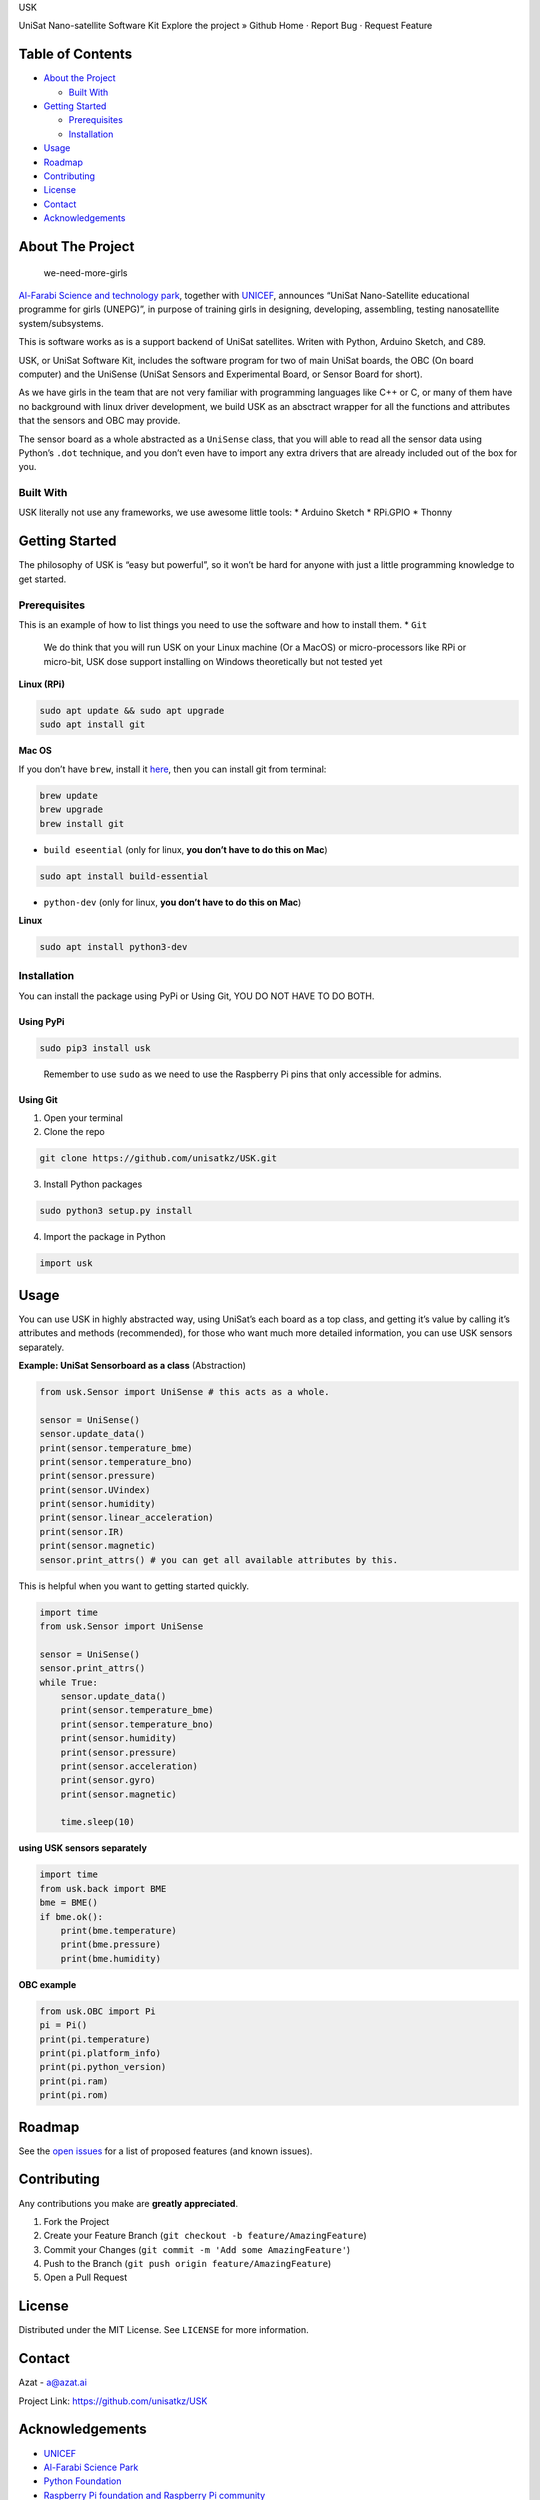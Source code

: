 .. raw:: html

   <p align="center">

.. raw:: html

   <h3 align="center">

USK

.. raw:: html

   </h3>

.. raw:: html

   <p align="center">

UniSat Nano-satellite Software Kit Explore the project » Github Home ·
Report Bug · Request Feature

.. raw:: html

   </p>

.. raw:: html

   <!-- TABLE OF CONTENTS -->

Table of Contents
-----------------

-  `About the Project <#about-the-project>`__

   -  `Built With <#built-with>`__

-  `Getting Started <#getting-started>`__

   -  `Prerequisites <#prerequisites>`__
   -  `Installation <#installation>`__

-  `Usage <#usage>`__
-  `Roadmap <#roadmap>`__
-  `Contributing <#contributing>`__
-  `License <#license>`__
-  `Contact <#contact>`__
-  `Acknowledgements <#acknowledgements>`__

.. raw:: html

   <!-- ABOUT THE PROJECT -->

About The Project
-----------------

.. figure:: https://azatai.s3.amazonaws.com/2020-06-03-030439.jpg
   :alt: we-need-more-girls

   we-need-more-girls

`Al-Farabi Science and technology
park <https://unisat.kz/partner/stp/>`__, together with
`UNICEF <https://unisat.kz/partner/unicef/>`__, announces “UniSat
Nano-Satellite educational programme for girls (UNEPG)”, in purpose of
training girls in designing, developing, assembling, testing
nanosatellite system/subsystems.

This is software works as is a support backend of UniSat satellites.
Writen with Python, Arduino Sketch, and C89.

USK, or UniSat Software Kit, includes the software program for two of
main UniSat boards, the OBC (On board computer) and the UniSense (UniSat
Sensors and Experimental Board, or Sensor Board for short).

As we have girls in the team that are not very familiar with programming
languages like C++ or C, or many of them have no background with linux
driver development, we build USK as an absctract wrapper for all the
functions and attributes that the sensors and OBC may provide.

The sensor board as a whole abstracted as a ``UniSense`` class, that you
will able to read all the sensor data using Python’s ``.dot`` technique,
and you don’t even have to import any extra drivers that are already
included out of the box for you.

Built With
~~~~~~~~~~

USK literally not use any frameworks, we use awesome little tools: \*
Arduino Sketch \* RPi.GPIO \* Thonny

.. raw:: html

   <!-- GETTING STARTED -->

Getting Started
---------------

The philosophy of USK is “easy but powerful”, so it won’t be hard for
anyone with just a little programming knowledge to get started.

Prerequisites
~~~~~~~~~~~~~

This is an example of how to list things you need to use the software
and how to install them. \* ``Git``

   We do think that you will run USK on your Linux machine (Or a MacOS)
   or micro-processors like RPi or micro-bit, USK dose support
   installing on Windows theoretically but not tested yet

**Linux (RPi)**

.. code:: sh

   sudo apt update && sudo apt upgrade
   sudo apt install git

**Mac OS**

If you don’t have ``brew``, install it `here <https://brew.sh/>`__, then
you can install git from terminal:

.. code:: bash

   brew update
   brew upgrade 
   brew install git

-  ``build eseential`` (only for linux, **you don’t have to do this on
   Mac**)

.. code:: bash

   sudo apt install build-essential

-  ``python-dev`` (only for linux, **you don’t have to do this on Mac**)

**Linux**

.. code:: bash

   sudo apt install python3-dev

Installation
~~~~~~~~~~~~

You can install the package using PyPi or Using Git, YOU DO NOT HAVE TO
DO BOTH.

Using PyPi
^^^^^^^^^^

.. code:: bash

   sudo pip3 install usk

..

   Remember to use ``sudo`` as we need to use the Raspberry Pi pins that
   only accessible for admins.

Using Git
^^^^^^^^^

1. Open your terminal
2. Clone the repo

.. code:: sh

   git clone https://github.com/unisatkz/USK.git

3. Install Python packages

.. code:: sh

   sudo python3 setup.py install 

4. Import the package in Python

.. code:: python

   import usk

.. raw:: html

   <!-- USAGE EXAMPLES -->

Usage
-----

You can use USK in highly abstracted way, using UniSat’s each board as a
top class, and getting it’s value by calling it’s attributes and methods
(recommended), for those who want much more detailed information, you
can use USK sensors separately.

**Example: UniSat Sensorboard as a class** (Abstraction)

.. code:: python

   from usk.Sensor import UniSense # this acts as a whole.

   sensor = UniSense()
   sensor.update_data()
   print(sensor.temperature_bme)
   print(sensor.temperature_bno)
   print(sensor.pressure)
   print(sensor.UVindex)
   print(sensor.humidity)
   print(sensor.linear_acceleration)
   print(sensor.IR)
   print(sensor.magnetic)
   sensor.print_attrs() # you can get all available attributes by this.

This is helpful when you want to getting started quickly.

.. code:: python

   import time
   from usk.Sensor import UniSense

   sensor = UniSense()
   sensor.print_attrs()
   while True:
       sensor.update_data()
       print(sensor.temperature_bme)
       print(sensor.temperature_bno)
       print(sensor.humidity)
       print(sensor.pressure)
       print(sensor.acceleration)
       print(sensor.gyro)
       print(sensor.magnetic)

       time.sleep(10)

**using USK sensors separately**

.. code:: python

   import time
   from usk.back import BME
   bme = BME()
   if bme.ok():
       print(bme.temperature)
       print(bme.pressure)
       print(bme.humidity)

**OBC example**

.. code:: python

   from usk.OBC import Pi
   pi = Pi()
   print(pi.temperature)
   print(pi.platform_info)
   print(pi.python_version)
   print(pi.ram)
   print(pi.rom)

.. raw:: html

   <!-- ROADMAP -->

Roadmap
-------

See the `open issues <https://github.com/unisatkz/USK/issues>`__ for a
list of proposed features (and known issues).

.. raw:: html

   <!-- CONTRIBUTING -->

Contributing
------------

Any contributions you make are **greatly appreciated**.

1. Fork the Project
2. Create your Feature Branch
   (``git checkout -b feature/AmazingFeature``)
3. Commit your Changes (``git commit -m 'Add some AmazingFeature'``)
4. Push to the Branch (``git push origin feature/AmazingFeature``)
5. Open a Pull Request

.. raw:: html

   <!-- LICENSE -->

License
-------

Distributed under the MIT License. See ``LICENSE`` for more information.

.. raw:: html

   <!-- CONTACT -->

Contact
-------

Azat - a@azat.ai

Project Link: https://github.com/unisatkz/USK

.. raw:: html

   <!-- ACKNOWLEDGEMENTS -->

Acknowledgements
----------------

-  `UNICEF <https://unicef.org>`__
-  `Al-Farabi Science Park <https://sciencepark.kz>`__
-  `Python Foundation <https://python.org>`__
-  `Raspberry Pi foundation and Raspberry Pi
   community <https://www.raspberrypi.org/>`__
-  `Adafruit Electronics <https://www.adafruit.com/>`__
